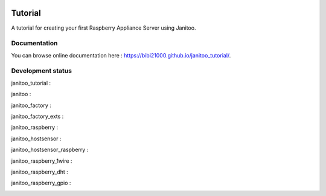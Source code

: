 .. image:: https://travis-ci.org/bibi21000/janitoo_tutorial.svg?branch=master
    :target: https://travis-ci.org/bibi21000/janitoo_tutorial
    :alt: Travis status

.. image:: https://coveralls.io/repos/bibi21000/janitoo_tutorial/badge.svg?branch=master&service=github
    :target: https://coveralls.io/github/bibi21000/janitoo_tutorial?branch=master
    :alt: Coveralls results

.. image:: https://landscape.io/github/bibi21000/janitoo_tutorial/master/landscape.svg?style=flat
   :target: https://landscape.io/github/bibi21000/janitoo_tutorial/master
   :alt: Code Health

.. image:: https://img.shields.io/badge/Documenation-ok-brightgreen.svg?style=flat
   :target: https://bibi21000.github.io/janitoo_tutorial/index.html
   :alt: Documentation

========
Tutorial
========

A tutorial for creating your first Raspberry Appliance Server using Janitoo.

Documentation
=============
You can browse online documentation here : https://bibi21000.github.io/janitoo_tutorial/.

Development status
==================

janitoo_tutorial :
    .. image:: https://travis-ci.org/bibi21000/janitoo_tutorial.svg?branch=master
        :target: https://travis-ci.org/bibi21000/janitoo_tutorial
        :alt: Travis status

    .. image:: https://coveralls.io/repos/bibi21000/janitoo_tutorial/badge.svg?branch=master&service=github
        :target: https://coveralls.io/github/bibi21000/janitoo_tutorial?branch=master
        :alt: Coveralls results


janitoo :
    .. image:: https://travis-ci.org/bibi21000/janitoo.svg?branch=master
        :target: https://travis-ci.org/bibi21000/janitoo
        :alt: Travis status

    .. image:: https://coveralls.io/repos/bibi21000/janitoo/badge.svg?branch=master&service=github
        :target: https://coveralls.io/github/bibi21000/janitoo?branch=master
        :alt: Coveralls results


janitoo_factory :
    .. image:: https://travis-ci.org/bibi21000/janitoo_factory.svg?branch=master
        :target: https://travis-ci.org/bibi21000/janitoo_factory
        :alt: Travis status

    .. image:: https://coveralls.io/repos/bibi21000/janitoo_factory/badge.svg?branch=master&service=github
        :target: https://coveralls.io/github/bibi21000/janitoo_factory?branch=master
        :alt: Coveralls results


janitoo_factory_exts :
    .. image:: https://travis-ci.org/bibi21000/janitoo_factory_exts.svg?branch=master
        :target: https://travis-ci.org/bibi21000/janitoo_factory_exts
        :alt: Travis status

    .. image:: https://coveralls.io/repos/bibi21000/janitoo_factory_exts/badge.svg?branch=master&service=github
        :target: https://coveralls.io/github/bibi21000/janitoo_factory_exts?branch=master
        :alt: Coveralls results


janitoo_raspberry :
    .. image:: https://travis-ci.org/bibi21000/janitoo_raspberry.svg?branch=master
        :target: https://travis-ci.org/bibi21000/janitoo_raspberry
        :alt: Travis status

    .. image:: https://coveralls.io/repos/bibi21000/janitoo_raspberry/badge.svg?branch=master&service=github
        :target: https://coveralls.io/github/bibi21000/janitoo_raspberry?branch=master
        :alt: Coveralls results


janitoo_hostsensor :
    .. image:: https://travis-ci.org/bibi21000/janitoo_hostsensor.svg?branch=master
        :target: https://travis-ci.org/bibi21000/janitoo_hostsensor
        :alt: Travis status

    .. image:: https://coveralls.io/repos/bibi21000/janitoo_hostsensor/badge.svg?branch=master&service=github
        :target: https://coveralls.io/github/bibi21000/janitoo_hostsensor?branch=master
        :alt: Coveralls results


janitoo_hostsensor_raspberry :
    .. image:: https://travis-ci.org/bibi21000/janitoo_hostsensor_raspberry.svg?branch=master
        :target: https://travis-ci.org/bibi21000/janitoo_hostsensor_raspberry
        :alt: Travis status

    .. image:: https://coveralls.io/repos/bibi21000/janitoo_hostsensor_raspberry/badge.svg?branch=master&service=github
        :target: https://coveralls.io/github/bibi21000/janitoo_hostsensor_raspberry?branch=master
        :alt: Coveralls results


janitoo_raspberry_1wire :
    .. image:: https://travis-ci.org/bibi21000/janitoo_raspberry_1wire.svg?branch=master
        :target: https://travis-ci.org/bibi21000/janitoo_raspberry_1wire
        :alt: Travis status

    .. image:: https://coveralls.io/repos/bibi21000/janitoo_raspberry_1wire/badge.svg?branch=master&service=github
        :target: https://coveralls.io/github/bibi21000/janitoo_raspberry_1wire?branch=master
        :alt: Coveralls results


janitoo_raspberry_dht :
    .. image:: https://travis-ci.org/bibi21000/janitoo_raspberry_dht.svg?branch=master
        :target: https://travis-ci.org/bibi21000/janitoo_raspberry_dht
        :alt: Travis status

    .. image:: https://coveralls.io/repos/bibi21000/janitoo_raspberry_dht/badge.svg?branch=master&service=github
        :target: https://coveralls.io/github/bibi21000/janitoo_raspberry_dht?branch=master
        :alt: Coveralls results


janitoo_raspberry_gpio :
    .. image:: https://travis-ci.org/bibi21000/janitoo_raspberry_gpio.svg?branch=master
        :target: https://travis-ci.org/bibi21000/janitoo_raspberry_gpio
        :alt: Travis status

    .. image:: https://coveralls.io/repos/bibi21000/janitoo_raspberry_gpio/badge.svg?branch=master&service=github
        :target: https://coveralls.io/github/bibi21000/janitoo_raspberry_gpio?branch=master
        :alt: Coveralls results
